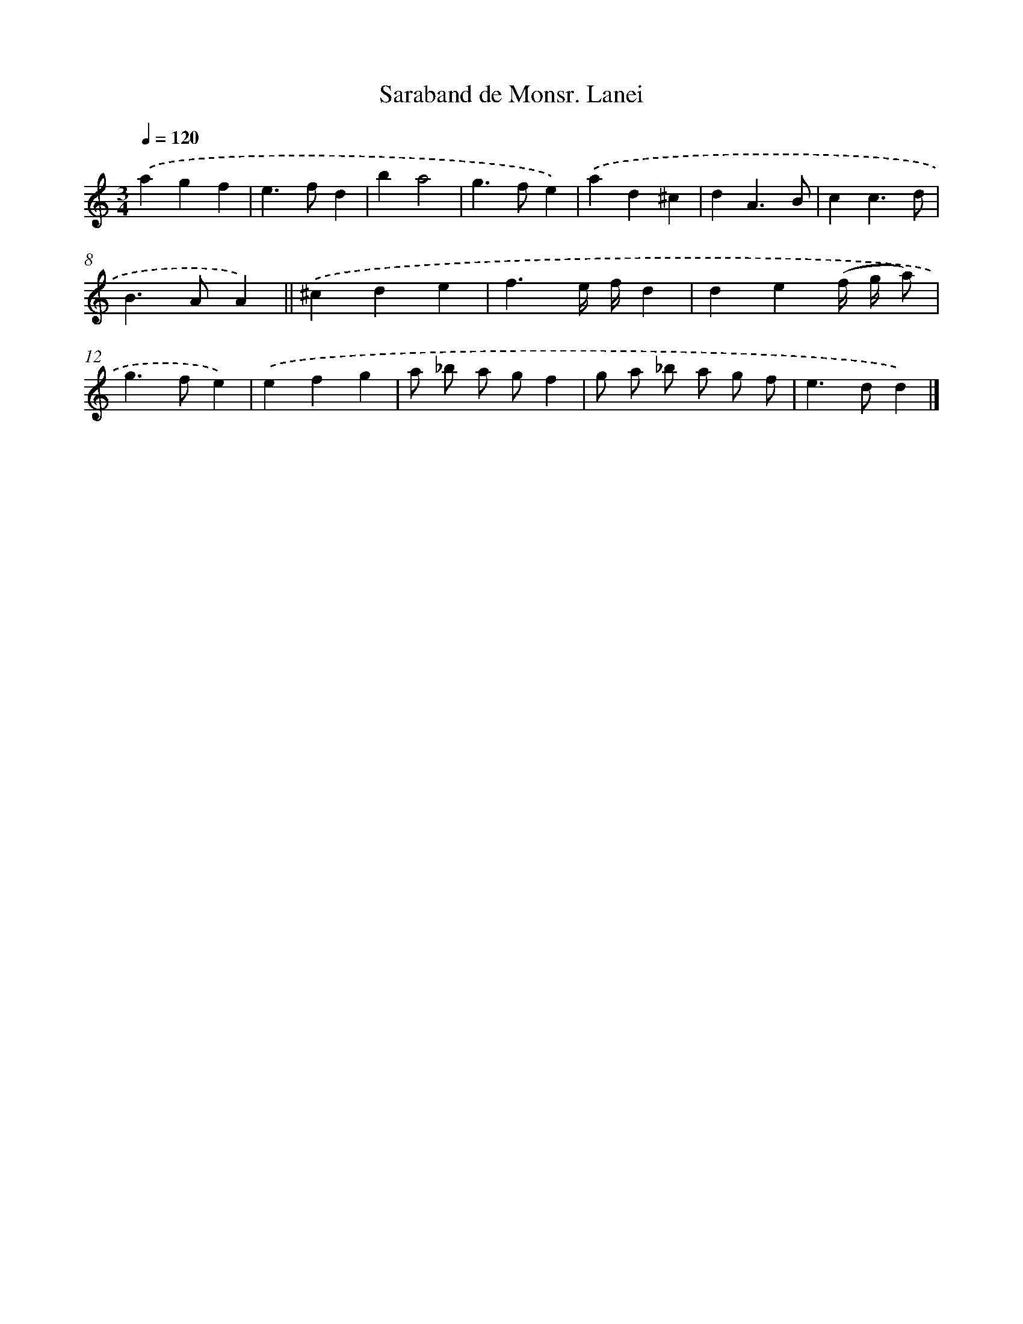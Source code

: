 X: 12064
T: Saraband de Monsr. Lanei
%%abc-version 2.0
%%abcx-abcm2ps-target-version 5.9.1 (29 Sep 2008)
%%abc-creator hum2abc beta
%%abcx-conversion-date 2018/11/01 14:37:21
%%humdrum-veritas 2996744334
%%humdrum-veritas-data 4193880401
%%continueall 1
%%barnumbers 0
L: 1/4
M: 3/4
Q: 1/4=120
K: C clef=treble
.('agf |
e>fd |
ba2 |
g>fe) |
.('ad^c |
dA3/B/ |
cc3/d/ |
B>AA) ||
.('^cde [I:setbarnb 10]|
f3/e// f//d |
de(f// g// a/) |
g>fe) |
.('efg |
a/ _b/ a/ g/f |
g/ a/ _b/ a/ g/ f/ |
e>dd) |]
